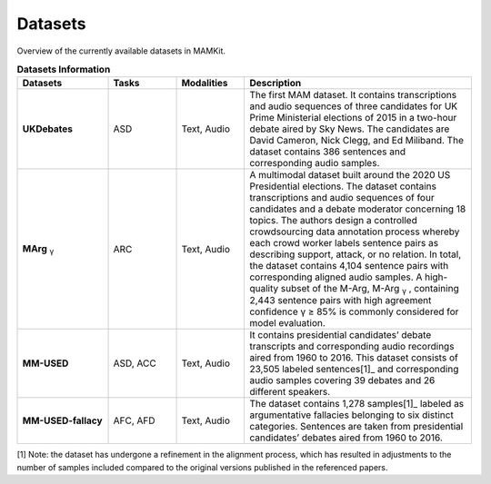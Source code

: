 .. _datasets:

Datasets
*********************************************

Overview of the currently available datasets in MAMKit.

.. list-table:: **Datasets Information**
   :header-rows: 1
   :widths: 20 15 15 50

   * - **Datasets**
     - **Tasks**
     - **Modalities**
     - **Description**
   * - **UKDebates**
     - ASD
     - Text, Audio
     - The first MAM dataset. It contains transcriptions and audio sequences of three candidates for UK Prime Ministerial elections of 2015 in a two-hour debate aired by Sky News. The candidates are David Cameron, Nick Clegg, and Ed Miliband. The dataset contains 386 sentences and corresponding audio samples.
   * - **MArg** :sub:`γ`
     - ARC
     - Text, Audio
     - A multimodal dataset built around the 2020 US Presidential elections. The dataset contains transcriptions and audio sequences of four candidates and a debate moderator concerning 18 topics. The authors design a controlled crowdsourcing data annotation process whereby each crowd worker labels sentence pairs as describing support, attack, or no relation. In total, the dataset contains 4,104 sentence pairs with corresponding aligned audio samples. A high-quality subset of the M-Arg, M-Arg :sub:`γ` , containing 2,443 sentence pairs with high agreement confidence γ ≥ 85% is commonly considered for model evaluation.
   * - **MM-USED**
     - ASD, ACC
     - Text, Audio
     - It contains presidential candidates’ debate transcripts and corresponding audio recordings aired from 1960 to 2016. This dataset consists of 23,505 labeled sentences[1]_  and corresponding audio samples covering 39 debates and 26 different speakers.
   * - **MM-USED-fallacy**
     - AFC, AFD
     - Text, Audio
     - The dataset contains 1,278 samples[1]_ labeled as argumentative fallacies belonging to six distinct categories. Sentences are taken from presidential candidates’ debates aired from 1960 to 2016.


[1] Note: the dataset has undergone a refinement in the alignment process, which has resulted in adjustments to the number of samples included compared to the original versions published in the referenced papers.
